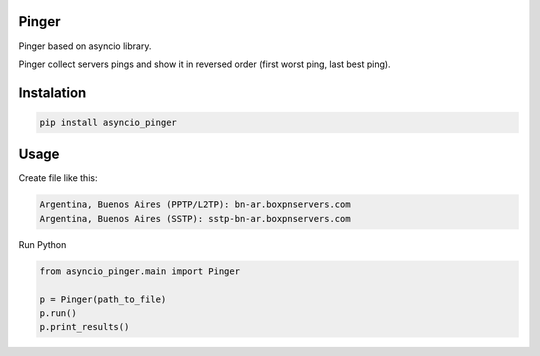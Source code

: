 ======
Pinger
======

Pinger based on asyncio library.

Pinger collect servers pings and show it in reversed order (first worst ping,
last best ping).

===========
Instalation
===========

.. code-block:: bash

    pip install asyncio_pinger

=====
Usage
=====

Create file like this:

.. code-block:: text

    Argentina, Buenos Aires (PPTP/L2TP): bn-ar.boxpnservers.com
    Argentina, Buenos Aires (SSTP): sstp-bn-ar.boxpnservers.com


Run Python

.. code-block:: python

    from asyncio_pinger.main import Pinger

    p = Pinger(path_to_file)
    p.run()
    p.print_results()